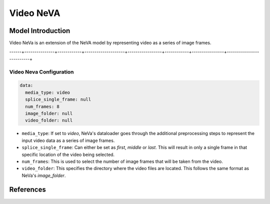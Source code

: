 Video NeVA
====

Model Introduction
------------------

Video NeVa is an extension of the NeVA model by representing video as a series of image frames.

------+---------------+------------+--------------------+-----------------+------------+----------------+--------------------------+


Video Neva Configuration
^^^^^^^^^^^^^^^^^^^^^^^^

.. code-block:: yaml

  data:
    media_type: video
    splice_single_frame: null
    num_frames: 8
    image_folder: null
    video_folder: null

- ``media_type``: If set to `video`, NeVa's dataloader goes through the additional preprocessing steps to represent the input video data as a series of image frames.
- ``splice_single_frame``: Can either be set as `first`, `middle` or `last`. This will result in only a single frame in that specific location of the video being selected.
- ``num_frames``: This is used to select the number of image frames that will be taken from the video.
- ``video_folder``: This specifies the directory where the video files are located. This follows the same format as NeVa's `image_folder`.

References
----------

.. bibliography:: ../mm_all.bib
    :style: plain
    :filter: docname in docnames
    :labelprefix: MM-MODELS
    :keyprefix: mm-models-
